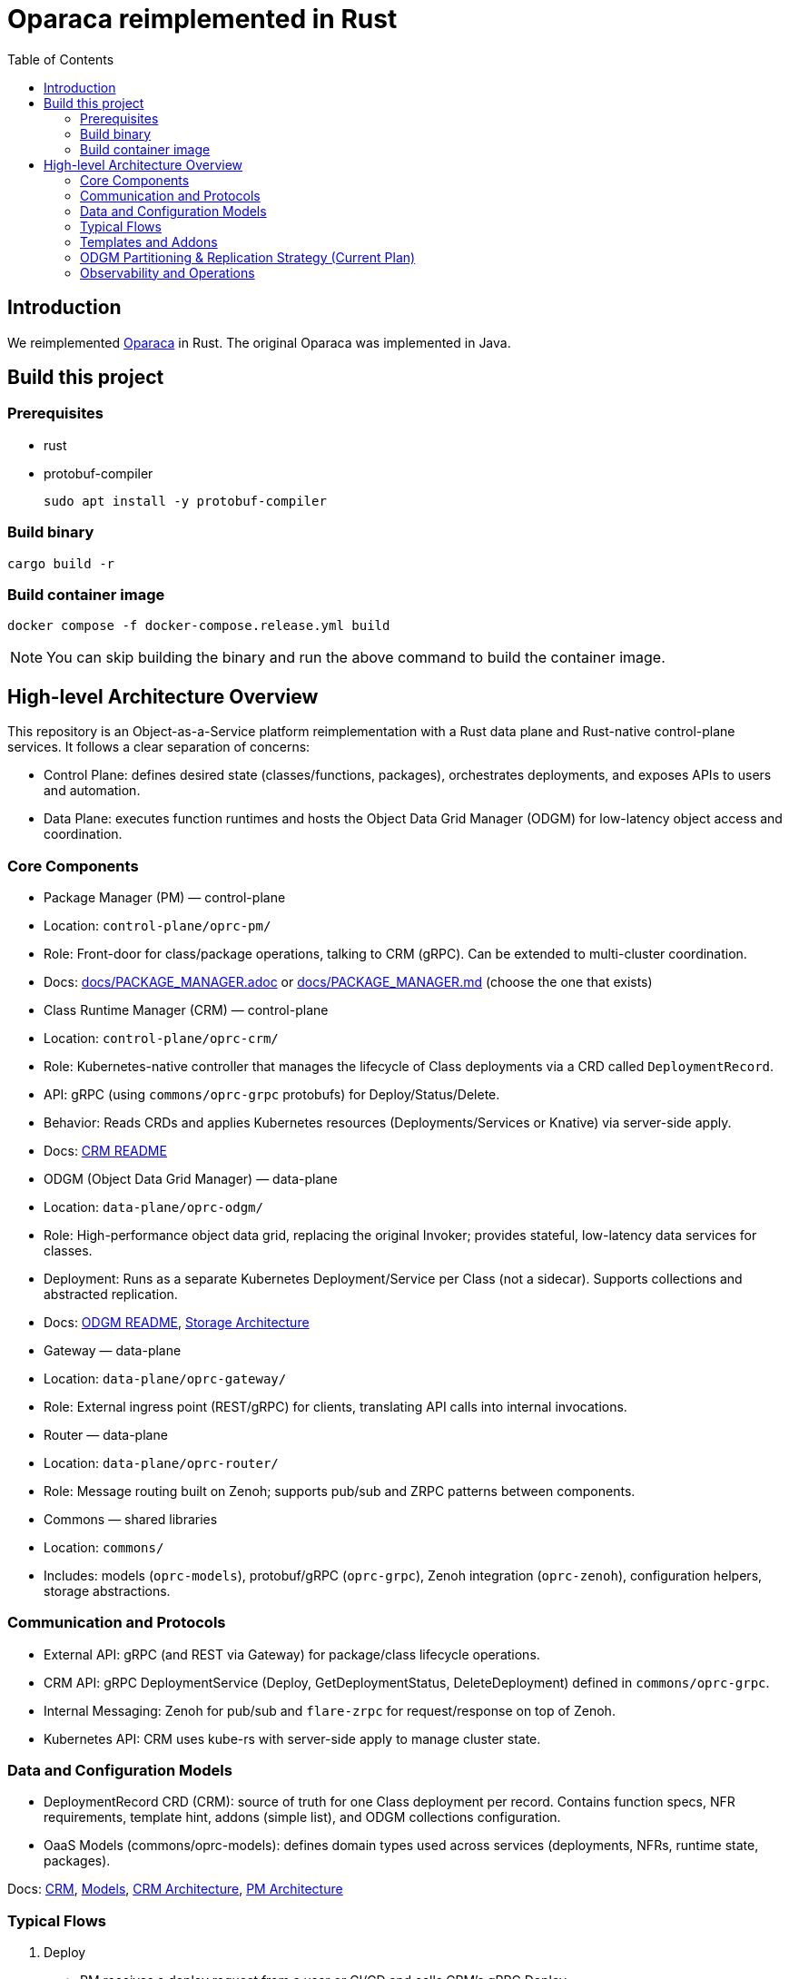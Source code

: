= Oparaca reimplemented in Rust
:toc:
:toc-placement: preamble
:toclevels: 2

// Need some preamble to get TOC:
{empty}

== Introduction
We reimplemented https://github.com/hpcclab/OaaS[Oparaca] in Rust. The original Oparaca was implemented in Java. 

== Build this project
=== Prerequisites
- rust
- protobuf-compiler
+
`sudo apt install -y protobuf-compiler`

=== Build binary
[source,bash]
----
cargo build -r
----

=== Build container image
[source,bash]
----
docker compose -f docker-compose.release.yml build
----

NOTE: You can skip building the binary and run the above command to build the container image.

== High-level Architecture Overview

This repository is an Object-as-a-Service platform reimplementation with a Rust data plane and Rust-native control-plane services. It follows a clear separation of concerns:

- Control Plane: defines desired state (classes/functions, packages), orchestrates deployments, and exposes APIs to users and automation.
- Data Plane: executes function runtimes and hosts the Object Data Grid Manager (ODGM) for low-latency object access and coordination.

=== Core Components

- Package Manager (PM) — control-plane
	- Location: `control-plane/oprc-pm/`
	- Role: Front-door for class/package operations, talking to CRM (gRPC). Can be extended to multi-cluster coordination.
	- Docs: link:docs/PACKAGE_MANAGER.adoc[] or link:docs/PACKAGE_MANAGER.md[] (choose the one that exists)

- Class Runtime Manager (CRM) — control-plane
	- Location: `control-plane/oprc-crm/`
	- Role: Kubernetes-native controller that manages the lifecycle of Class deployments via a CRD called `DeploymentRecord`.
	- API: gRPC (using `commons/oprc-grpc` protobufs) for Deploy/Status/Delete.
	- Behavior: Reads CRDs and applies Kubernetes resources (Deployments/Services or Knative) via server-side apply.
	- Docs: link:control-plane/oprc-crm/README.md[CRM README]


- ODGM (Object Data Grid Manager) — data-plane
	- Location: `data-plane/oprc-odgm/`
	- Role: High-performance object data grid, replacing the original Invoker; provides stateful, low-latency data services for classes.
	- Deployment: Runs as a separate Kubernetes Deployment/Service per Class (not a sidecar). Supports collections and abstracted replication.
	- Docs: link:data-plane/oprc-odgm/README.adoc[ODGM README], link:docs/STORAGE_ARCHITECTURE.md[Storage Architecture]

- Gateway — data-plane
	- Location: `data-plane/oprc-gateway/`
	- Role: External ingress point (REST/gRPC) for clients, translating API calls into internal invocations.

- Router — data-plane
	- Location: `data-plane/oprc-router/`
	- Role: Message routing built on Zenoh; supports pub/sub and ZRPC patterns between components.

- Commons — shared libraries
	- Location: `commons/`
	- Includes: models (`oprc-models`), protobuf/gRPC (`oprc-grpc`), Zenoh integration (`oprc-zenoh`), configuration helpers, storage abstractions.

=== Communication and Protocols

- External API: gRPC (and REST via Gateway) for package/class lifecycle operations.
- CRM API: gRPC DeploymentService (Deploy, GetDeploymentStatus, DeleteDeployment) defined in `commons/oprc-grpc`.
- Internal Messaging: Zenoh for pub/sub and `flare-zrpc` for request/response on top of Zenoh.
- Kubernetes API: CRM uses kube-rs with server-side apply to manage cluster state.

=== Data and Configuration Models

- DeploymentRecord CRD (CRM): source of truth for one Class deployment per record. Contains function specs, NFR requirements, template hint, addons (simple list), and ODGM collections configuration.
- OaaS Models (commons/oprc-models): defines domain types used across services (deployments, NFRs, runtime state, packages).

Docs: link:control-plane/oprc-crm/README.md[CRM], link:commons/oprc-models/README.md[Models], link:docs/CLASS_RUNTIME_MANAGER.md[CRM Architecture], link:docs/PACKAGE_MANAGER_ARCHITECTURE.md[PM Architecture]

=== Typical Flows

1. Deploy
	 - PM receives a deploy request from a user or CI/CD and calls CRM’s gRPC Deploy.
	 - CRM upserts a DeploymentRecord CRD, adds finalizer, and enqueues reconcile.
	 - Reconcile selects a template (Dev/Edge/Cloud) based on template_hint → NFR heuristics → profile default, composes resources (function Deployments/Services and an ODGM Deployment/Service), and applies them via SSA.
	 - Function pods receive env/config to discover ODGM (service address and collections).

2. Status
	 - PM calls CRM GetDeploymentStatus.
	 - CRM maps CRD conditions to a structured status (Available/Progressing/Degraded/Unknown) and returns resource references.

3. Delete
	 - PM calls CRM DeleteDeployment.
	 - CRM marks for deletion; controller removes function and ODGM resources, then clears finalizer.

=== Templates and Addons

- Templates: The TemplateManager acts as a registry of templates (e.g., Dev, Edge, Cloud; extensible). Each template emits Kubernetes resources tailored for its environment (replicas, HPA, or Knative).
- Selection: Order of precedence — CRD spec.template_hint → NFR heuristics (e.g., min_throughput_rps, max_latency_ms, availability) → CRM profile default.
- Addons: Simple list on the CRD (e.g., ["odgm"]). ODGM is currently mandatory in practice and renders as a separate Deployment/Service per Class.
- Injection: When addons are enabled, CRM injects discovery/config (env or ConfigMap) into function pods (e.g., `ODGM_SERVICE`, `ODGM_COLLECTION`).
	* `ODGM_COLLECTION` now carries a JSON array of complete CreateCollectionRequest objects (one per logical collection name) rather than just names.
	* Partition and replica counts plus shard_type are supplied by PM (partition_count, replica_count, shard_type fields on the deployment spec’s ODGM data section) and are propagated verbatim; CRM does not auto-scale partitions yet (see below).

=== ODGM Partitioning & Replication Strategy (Current Plan)

* Partition Count: Provided by PM based on throughput / parallelism heuristics. Partitions are stable identifiers embedded in object keys. CRM will surface recommendations in status (future) but will not mutate partition_count automatically to avoid rehash churn.
* Replica Count: Also set by PM from availability targets (NFRs). CRM may in the future suggest increased replicas when enforcement detects sustained utilization gaps, but authoritative changes remain PM-driven for deterministic rollouts.
* Shard Type: Defaults to `mst` (multi-version state tree) for dev/edge; PM can request alternative (e.g., `raft`) for stronger consistency. CRM passes through unchanged.
* Collections: Each logical collection name expands into a minimal CreateCollectionRequest with uniform partition/replica/shard parameters. Additional per-collection overrides are deliberately deferred to keep early API surface minimal.
* Enforcement Roadmap:
	- Phase 1 (now): Pass-through; validate shape; surface in env var.
	- Phase 2: Observe metrics (per-partition load, replica health) and emit recommendations in DeploymentRecord status (non-disruptive).
	- Phase 3: Optional enforcement mode where CRM can request PM to re-deploy with adjusted replica_count (never unilateral changes) or trigger a partition expansion workflow.
	- Partition Expansion: Will require two-phase migration (allocate new partitions, shadow replicate, cut-over). Tracked in docs/CLASS_RUNTIME_MANAGER_ARCHITECTURE.md.

=== Observability and Operations

- Tracing: consistent correlation IDs propagated via gRPC metadata and recorded on CRDs.
- Metrics: reconciliation timings and errors; Prometheus integration planned.
- Reliability: idempotent operations (by deployment_id), deadline-aware gRPC handling, conservative backoff, and eventual leader election.

